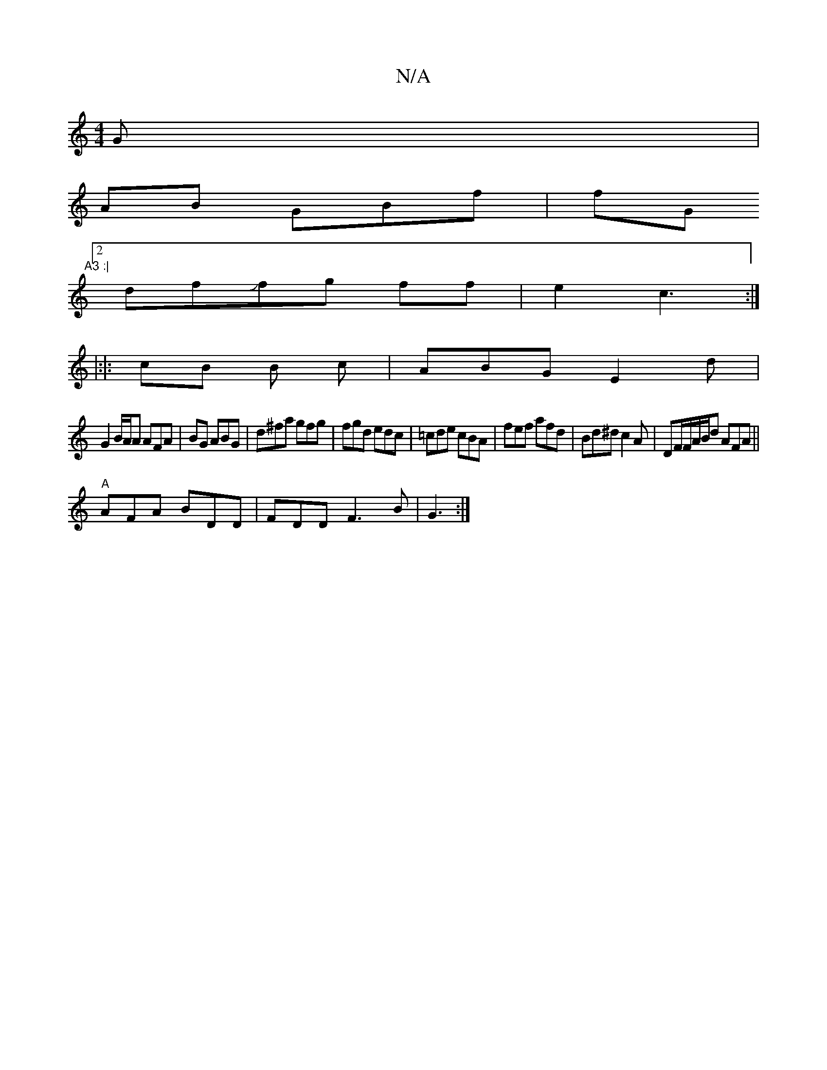 X:1
T:N/A
M:4/4
R:N/A
K:Cmajor
G |
AB GBf|fG"A3 :|
[2 dfJfg ff|e2 c3:|
|:|: cB B c | ABG E2 d |
G2 B/A/A AFA | BG ABG | d^fa gfg |fgd edc|=cde cBA|fef afd|Bd^d c2A|DF/F/A/B/d AFA ||
"A" AFA BDD | FDD F3B|G3:|

|:f3 gfe|

E |:|

ce 